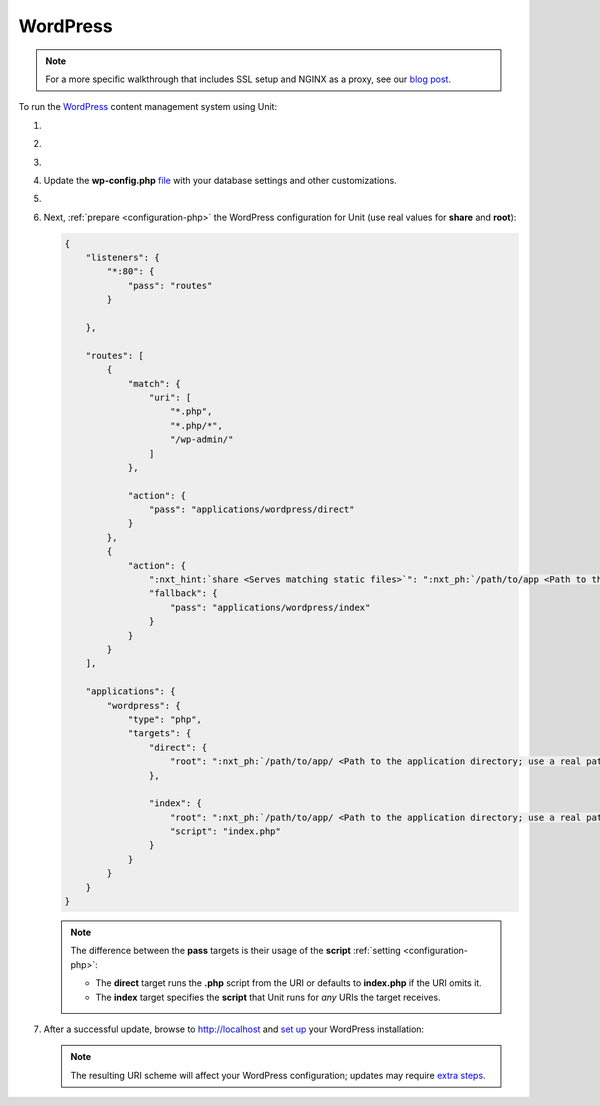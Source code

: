 .. |app| replace:: WordPress
.. |mod| replace:: PHP 7.3+
.. |app-preq| replace:: prerequisites
.. _app-preq: https://wordpress.org/support/article/before-you-install/
.. |app-link| replace:: core files
.. _app-link: https://wordpress.org/download/

#########
WordPress
#########

.. note::

   For a more specific walkthrough that includes SSL setup and NGINX as a
   proxy, see our `blog post
   <https://www.nginx.com/blog/automating-installation-wordpress-with-nginx-unit-on-ubuntu/>`__.

To run the `WordPress <https://wordpress.org>`__ content management system
using Unit:

#. .. include:: ../include/howto_install_unit.rst

#. .. include:: ../include/howto_install_prereq.rst

#. .. include:: ../include/howto_install_app.rst

#. Update the **wp-config.php** `file
   <https://wordpress.org/support/article/editing-wp-config-php/>`_ with your
   database settings and other customizations.

#. .. include:: ../include/howto_change_ownership.rst

#. Next, :ref:`prepare <configuration-php>` the |app| configuration for Unit
   (use real values for **share** and **root**):

   .. code-block:: json

      {
          "listeners": {
              "*:80": {
                  "pass": "routes"
              }

          },

          "routes": [
              {
                  "match": {
                      "uri": [
                          "*.php",
                          "*.php/*",
                          "/wp-admin/"
                      ]
                  },

                  "action": {
                      "pass": "applications/wordpress/direct"
                  }
              },
              {
                  "action": {
                      ":nxt_hint:`share <Serves matching static files>`": ":nxt_ph:`/path/to/app <Path to the application directory; use a real path in your configuration>`$uri",
                      "fallback": {
                          "pass": "applications/wordpress/index"
                      }
                  }
              }
          ],

          "applications": {
              "wordpress": {
                  "type": "php",
                  "targets": {
                      "direct": {
                          "root": ":nxt_ph:`/path/to/app/ <Path to the application directory; use a real path in your configuration>`"
                      },

                      "index": {
                          "root": ":nxt_ph:`/path/to/app/ <Path to the application directory; use a real path in your configuration>`",
                          "script": "index.php"
                      }
                  }
              }
          }
      }

   .. note::

      The difference between the **pass** targets is their usage of the
      **script** :ref:`setting <configuration-php>`:

      - The **direct** target runs the **.php** script from the URI or
        defaults to **index.php** if the URI omits it.

      - The **index** target specifies the **script** that Unit runs
        for *any* URIs the target receives.

#. .. include:: ../include/howto_upload_config.rst

   After a successful update, browse to http://localhost and `set up
   <https://wordpress.org/support/article/how-to-install-wordpress/#step-5-run-the-install-script>`_
   your |app| installation:

   .. image:: ../images/wordpress.png
      :width: 100%
      :alt: WordPress on Unit - Setup Screen

   .. note::

      The resulting URI scheme will affect your WordPress configuration; updates
      may require `extra steps
      <https://wordpress.org/support/article/changing-the-site-url/>`_.
